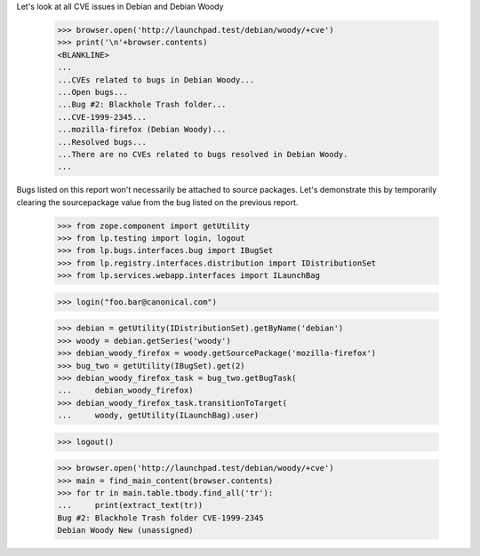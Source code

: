 Let's look at all CVE issues in Debian and Debian Woody

    >>> browser.open('http://launchpad.test/debian/woody/+cve')
    >>> print('\n'+browser.contents)
    <BLANKLINE>
    ...
    ...CVEs related to bugs in Debian Woody...
    ...Open bugs...
    ...Bug #2: Blackhole Trash folder...
    ...CVE-1999-2345...
    ...mozilla-firefox (Debian Woody)...
    ...Resolved bugs...
    ...There are no CVEs related to bugs resolved in Debian Woody.
    ...

Bugs listed on this report won't necessarily be attached to source
packages. Let's demonstrate this by temporarily clearing the
sourcepackage value from the bug listed on the previous report.

    >>> from zope.component import getUtility
    >>> from lp.testing import login, logout
    >>> from lp.bugs.interfaces.bug import IBugSet
    >>> from lp.registry.interfaces.distribution import IDistributionSet
    >>> from lp.services.webapp.interfaces import ILaunchBag

    >>> login("foo.bar@canonical.com")

    >>> debian = getUtility(IDistributionSet).getByName('debian')
    >>> woody = debian.getSeries('woody')
    >>> debian_woody_firefox = woody.getSourcePackage('mozilla-firefox')
    >>> bug_two = getUtility(IBugSet).get(2)
    >>> debian_woody_firefox_task = bug_two.getBugTask(
    ...     debian_woody_firefox)
    >>> debian_woody_firefox_task.transitionToTarget(
    ...     woody, getUtility(ILaunchBag).user)

    >>> logout()

    >>> browser.open('http://launchpad.test/debian/woody/+cve')
    >>> main = find_main_content(browser.contents)
    >>> for tr in main.table.tbody.find_all('tr'):
    ...     print(extract_text(tr))
    Bug #2: Blackhole Trash folder CVE-1999-2345
    Debian Woody New (unassigned)
